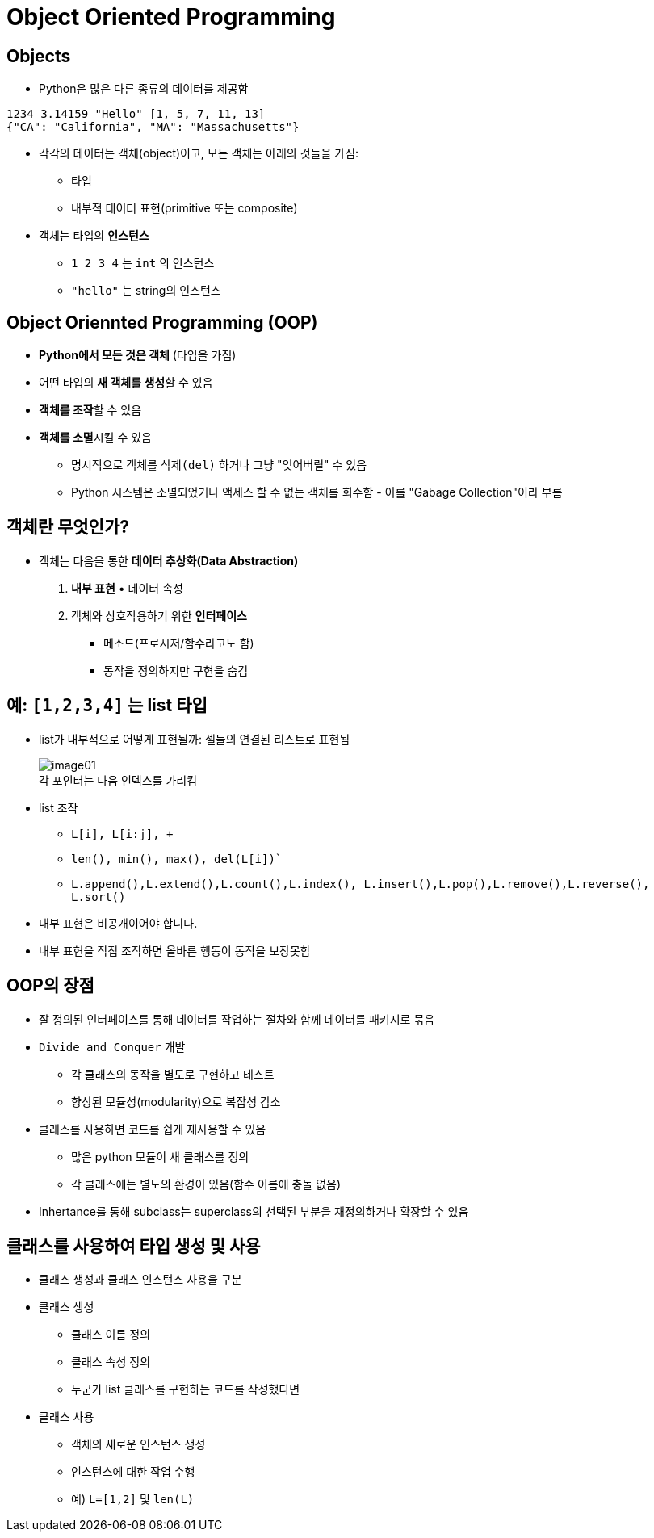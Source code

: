 = Object Oriented Programming

== Objects

* Python은 많은 다른 종류의 데이터를 제공함

[source, python]
----
1234 3.14159 "Hello" [1, 5, 7, 11, 13]
{"CA": "California", "MA": "Massachusetts"}
----

* 각각의 데이터는 객체(object)이고, 모든 객체는 아래의 것들을 가짐:
** 타입
** 내부적 데이터 표현(primitive 또는 composite)
* 객체는 타입의 **인스턴스**
** `1 2 3 4` 는 `int` 의 인스턴스
** `"hello"` 는 string의 인스턴스

== Object Oriennted Programming (OOP)

* **Python에서 모든 것은 객체** (타입을 가짐)
* 어떤 타입의 **새 객체를 생성**할 수 있음
* **객체를 조작**할 수 있음
* **객체를 소멸**시킬 수 있음
** 명시적으로 객체를 `삭제(del)` 하거나 그냥 "잊어버릴" 수 있음
** Python 시스템은 소멸되었거나 액세스 할 수 없는 객체를 회수함 - 이를 "Gabage Collection"이라 부름

== 객체란 무엇인가?

* 객체는 다음을 통한 **데이터 추상화(Data Abstraction)**
1. **내부 표현** • 데이터 속성
2. 객체와 상호작용하기 위한 **인터페이스**
• 메소드(프로시저/함수라고도 함)
• 동작을 정의하지만 구현을 숨김

== 예: `[1,2,3,4]` 는 list 타입

* list가 내부적으로 어떻게 표현될까: 셀들의 연결된 리스트로 표현됨
+
image:./images/image01.png[] +
각 포인터는 다음 인덱스를 가리킴
+
* list 조작
** `L[i], L[i:j], +`
** `len(), min(), max(), del(L[i])``
** `L.append(),L.extend(),L.count(),L.index(), L.insert(),L.pop(),L.remove(),L.reverse(), L.sort()`
* 내부 표현은 비공개이어야 합니다.
* 내부 표현을 직접 조작하면 올바른 행동이 동작을 보장못함

== OOP의 장점

* 잘 정의된 인터페이스를 통해 데이터를 작업하는 절차와 함께 데이터를 패키지로 묶음
* `Divide and Conquer` 개발
** 각 클래스의 동작을 별도로 구현하고 테스트
** 향상된 모듈성(modularity)으로 복잡성 감소
* 클래스를 사용하면 코드를 쉽게 재사용할 수 있음
** 많은 python 모듈이 새 클래스를 정의
** 각 클래스에는 별도의 환경이 있음(함수 이름에 충돌 없음)
* Inhertance를 통해 subclass는 superclass의 선택된 부분을 재정의하거나 확장할 수 있음

== 클래스를 사용하여 타입 생성 및 사용

* 클래스 생성과 클래스 인스턴스 사용을 구분
* 클래스 생성
** 클래스 이름 정의
** 클래스 속성 정의
** 누군가 list 클래스를 구현하는 코드를 작성했다면
* 클래스 사용
** 객체의 새로운 인스턴스 생성
** 인스턴스에 대한 작업 수행
** 예) `L=[1,2]` 및 `len(L)`
